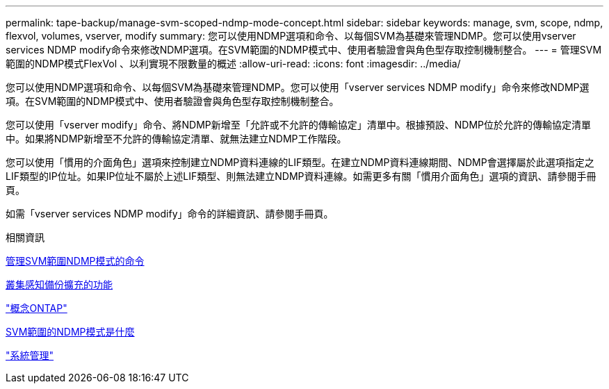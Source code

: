 ---
permalink: tape-backup/manage-svm-scoped-ndmp-mode-concept.html 
sidebar: sidebar 
keywords: manage, svm, scope, ndmp, flexvol, volumes, vserver, modify 
summary: 您可以使用NDMP選項和命令、以每個SVM為基礎來管理NDMP。您可以使用vserver services NDMP modify命令來修改NDMP選項。在SVM範圍的NDMP模式中、使用者驗證會與角色型存取控制機制整合。 
---
= 管理SVM範圍的NDMP模式FlexVol 、以利實現不限數量的概述
:allow-uri-read: 
:icons: font
:imagesdir: ../media/


[role="lead"]
您可以使用NDMP選項和命令、以每個SVM為基礎來管理NDMP。您可以使用「vserver services NDMP modify」命令來修改NDMP選項。在SVM範圍的NDMP模式中、使用者驗證會與角色型存取控制機制整合。

您可以使用「vserver modify」命令、將NDMP新增至「允許或不允許的傳輸協定」清單中。根據預設、NDMP位於允許的傳輸協定清單中。如果將NDMP新增至不允許的傳輸協定清單、就無法建立NDMP工作階段。

您可以使用「慣用的介面角色」選項來控制建立NDMP資料連線的LIF類型。在建立NDMP資料連線期間、NDMP會選擇屬於此選項指定之LIF類型的IP位址。如果IP位址不屬於上述LIF類型、則無法建立NDMP資料連線。如需更多有關「慣用介面角色」選項的資訊、請參閱手冊頁。

如需「vserver services NDMP modify」命令的詳細資訊、請參閱手冊頁。

.相關資訊
xref:commands-manage-svm-scoped-ndmp-reference.adoc[管理SVM範圍NDMP模式的命令]

xref:cluster-aware-backup-extension-concept.adoc[叢集感知備份擴充的功能]

link:../concepts/index.html["概念ONTAP"]

xref:svm-scoped-ndmp-mode-concept.adoc[SVM範圍的NDMP模式是什麼]

link:../system-admin/index.html["系統管理"]
